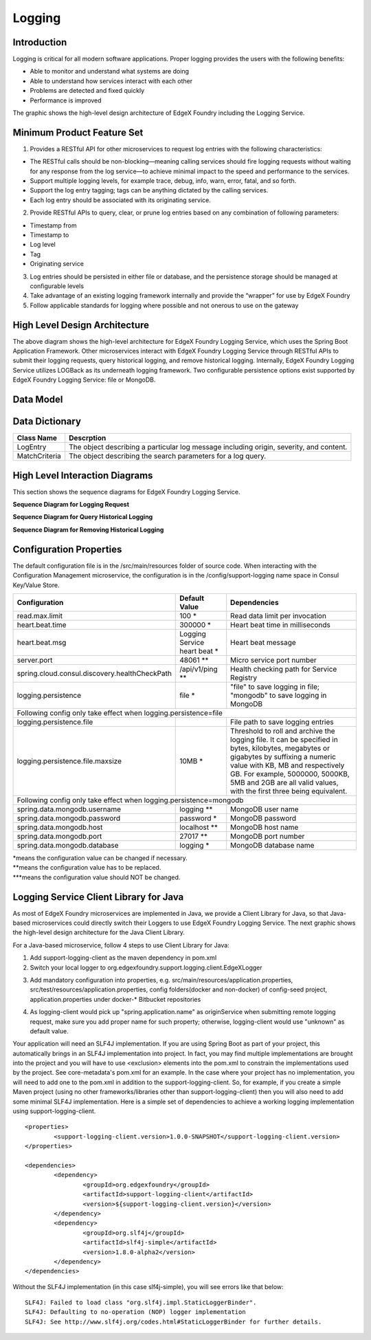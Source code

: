 #######
Logging
#######

.. image:: EdgeX_SupportingServicesLogging.png

============
Introduction
============

Logging is critical for all modern software applications. Proper logging provides the users with the following benefits:

* Able to monitor and understand what systems are doing
* Able to understand how services interact with each other
* Problems are detected and fixed quickly
* Performance is improved

The graphic shows the high-level design architecture of EdgeX Foundry including the Logging Service.

===========================
Minimum Product Feature Set
===========================

1. Provides a RESTful API for other microservices to request log entries with the following characteristics:

* The RESTful calls should be non-blocking—meaning calling services should fire logging requests without waiting for any response from the log service—to achieve minimal impact to the speed and performance to the services.
* Support multiple logging levels, for example trace, debug, info, warn, error, fatal, and so forth.
* Support the log entry tagging; tags can be anything dictated by the calling services.
* Each log entry should be associated with its originating service.

2. Provide RESTful APIs to query, clear, or prune log entries based on any combination of following parameters:

* Timestamp from
* Timestamp to
* Log level
* Tag
* Originating service

3. Log entries should be persisted in either file or database, and the persistence storage should be managed at configurable levels
4. Take advantage of an existing logging framework internally and provide the “wrapper” for use by EdgeX Foundry
5. Follow applicable standards for logging where possible and not onerous to use on the gateway

==============================
High Level Design Architecture
==============================

.. image:: EdgeX_SupportingServicesLoggingArchitecture.png

The above diagram shows the high-level architecture for EdgeX Foundry Logging Service, which uses the Spring Boot Application Framework. Other microservices interact with EdgeX Foundry Logging Service through RESTful APIs to submit their logging requests, query historical logging, and remove historical logging. Internally, EdgeX Foundry Logging Service utilizes LOGBack as its underneath logging framework. Two configurable persistence options exist supported by EdgeX Foundry Logging Service: file or MongoDB. 

==========
Data Model
==========

.. image:: EdgeX_SupportingServicesLoggingDataModel.png


===============
Data Dictionary
===============

+---------------------+--------------------------------------------------------------------------------------------+
|   **Class Name**    |   **Descrption**                                                                           | 
+=====================+============================================================================================+
| LogEntry            | The object describing a particular log message including origin, severity, and content.    | 
+---------------------+--------------------------------------------------------------------------------------------+
| MatchCriteria       | The object describing the search parameters for a log query.                               | 
+---------------------+--------------------------------------------------------------------------------------------+

===============================
High Level Interaction Diagrams
===============================

This section shows the sequence diagrams for EdgeX Foundry Logging Service.

**Sequence Diagram for Logging Request**

.. image:: EdgeX_SupportingServicesLoggingRequest.png

**Sequence Diagram for Query Historical Logging**

.. image:: EdgeX_SupportingServicesQueryHistoricalLogging.png

**Sequence Diagram for Removing Historical Logging**

.. image:: EdgeX_SupportingServicesRemoveHistoricalLogging.png

========================
Configuration Properties
========================

The default configuration file is in the /src/main/resources folder of source code.  When interacting with the Configuration Management microservice, the configuration is in the /config/support-logging name space in Consul Key/Value Store.


+---------------------------------------------------------+-------------------------------------+---------------------------------------------------------------------------+
|   **Configuration**                                     |   **Default Value**                 |  **Dependencies**                                                         |
+=========================================================+=====================================+===========================================================================+
| read.max.limit                                          | 100                             \*  | Read data limit per invocation                                            |
+---------------------------------------------------------+-------------------------------------+---------------------------------------------------------------------------+
| heart.beat.time                                         | 300000                          \*  | Heart beat time in milliseconds                                           |
+---------------------------------------------------------+-------------------------------------+---------------------------------------------------------------------------+
| heart.beat.msg                                          | Logging Service heart beat      \*  | Heart beat message                                                        |
+---------------------------------------------------------+-------------------------------------+---------------------------------------------------------------------------+
| server.port                                             | 48061                          \**  | Micro service port number                                                 |  
+---------------------------------------------------------+-------------------------------------+---------------------------------------------------------------------------+
| spring.cloud.consul.discovery.healthCheckPath           | /api/v1/ping                   \**  | Health checking path for Service Registry                                 | 
+---------------------------------------------------------+-------------------------------------+---------------------------------------------------------------------------+
| logging.persistence                                     | file                            \*  | "file" to save logging in file;                                           |
|                                                         |                                     | "mongodb" to save logging in MongoDB                                      |  
+---------------------------------------------------------+-------------------------------------+---------------------------------------------------------------------------+
| Following config only take effect when logging.persistence=file                                                                                                           | 
+---------------------------------------------------------+-------------------------------------+---------------------------------------------------------------------------+
| logging.persistence.file                                |                                     | File path to save logging entries                                         |
+---------------------------------------------------------+-------------------------------------+---------------------------------------------------------------------------+
| logging.persistence.file.maxsize                        | 10MB                            \*  | Threshold to roll and archive the logging file. It can be specified in    |
|                                                         |                                     | bytes, kilobytes, megabytes or gigabytes by suffixing a numeric value     |
|                                                         |                                     | with KB, MB and respectively GB. For example, 5000000, 5000KB, 5MB and    |
|                                                         |                                     | 2GB are all valid values, with the first three being equivalent.          |                               
+---------------------------------------------------------+-------------------------------------+---------------------------------------------------------------------------+
| Following config only take effect when logging.persistence=mongodb                                                                                                        |
+---------------------------------------------------------+-------------------------------------+---------------------------------------------------------------------------+
| spring.data.mongodb.username                            | logging                        \**  | MongoDB user name                                                         |
+---------------------------------------------------------+-------------------------------------+---------------------------------------------------------------------------+
| spring.data.mongodb.password                            | password                        \*  | MongoDB password                                                          |
+---------------------------------------------------------+-------------------------------------+---------------------------------------------------------------------------+
| spring.data.mongodb.host                                | localhost                      \**  | MongoDB host name                                                         |
+---------------------------------------------------------+-------------------------------------+---------------------------------------------------------------------------+
| spring.data.mongodb.port                                | 27017                          \**  | MongoDB port number                                                       |
+---------------------------------------------------------+-------------------------------------+---------------------------------------------------------------------------+
| spring.data.mongodb.database                            | logging                         \*  | MongoDB database name                                                     | 
+---------------------------------------------------------+-------------------------------------+---------------------------------------------------------------------------+

| \*means the configuration value can be changed if necessary.
| \**means the configuration value has to be replaced.
| \***means the configuration value should NOT be changed.


=======================================
Logging Service Client Library for Java
=======================================

As most of EdgeX Foundry microservices are implemented in Java, we provide a Client Library for Java, so that Java-based microservices could directly switch their Loggers to use EdgeX Foundry Logging Service.  The next graphic shows the high-level design architecture for the Java Client Library.

.. image:: EdgeX_SupportingServicesLoggingClientLibrary.png

For a Java-based microservice, follow 4 steps to use Client Library for Java:

1. Add support-logging-client as the maven dependency in pom.xml  
2. Switch your local logger to org.edgexfoundry.support.logging.client.EdgeXLogger

.. image:: EdgeX_SupportingServicesLoggingJavaLibrary1.png

3. Add mandatory configuration into properties,  e.g.  src/main/resources/application.properties,  src/test/resources/application.properties,  config folders(docker and non-docker) of config-seed project, application.properties under docker-* Bitbucket repositories 

.. image:: EdgeX_SupportingServicesLoggingJavaLibrary2.png

4. As logging-client would pick up "spring.application.name" as originService when submitting remote logging request, make sure you add proper name for such property; otherwise, logging-client would use "unknown" as default value.

.. image:: EdgeX_SupportingServicesLoggingJavaLibrary3.png

Your application will need an SLF4J implementation.  If you are using Spring Boot as part of your project, this automatically brings in an SLF4J implementation into project.  In fact, you may find multiple implementations are brought into the project and you will have to use <exclusion> elements into the pom.xml to constrain the implementations used by the project.  See core-metadata's pom.xml for an example.  In the case where your project has no implementation, you will need to add one to the pom.xml in addition to the support-logging-client.  So, for example, if you create a simple Maven project (using no other frameworks/libraries other than support-logging-client) then you will also need to add some minimal SLF4J implementation.  Here is a simple set of dependencies to achieve a working logging implementation using support-logging-client.

::

   <properties>
   	   <support-logging-client.version>1.0.0-SNAPSHOT</support-logging-client.version>
   </properties>

   <dependencies>
      	   <dependency>
		   <groupId>org.edgexfoundry</groupId>
		   <artifactId>support-logging-client</artifactId>
		   <version>${support-logging-client.version}</version>
	   </dependency>
	   <dependency>
		   <groupId>org.slf4j</groupId>
		   <artifactId>slf4j-simple</artifactId>
		   <version>1.8.0-alpha2</version>
	   </dependency>
   </dependencies>

Without the SLF4J implementation (in this case slf4j-simple), you will see errors like that below:

::

  SLF4J: Failed to load class "org.slf4j.impl.StaticLoggerBinder".
  SLF4J: Defaulting to no-operation (NOP) logger implementation
  SLF4J: See http://www.slf4j.org/codes.html#StaticLoggerBinder for further details.








